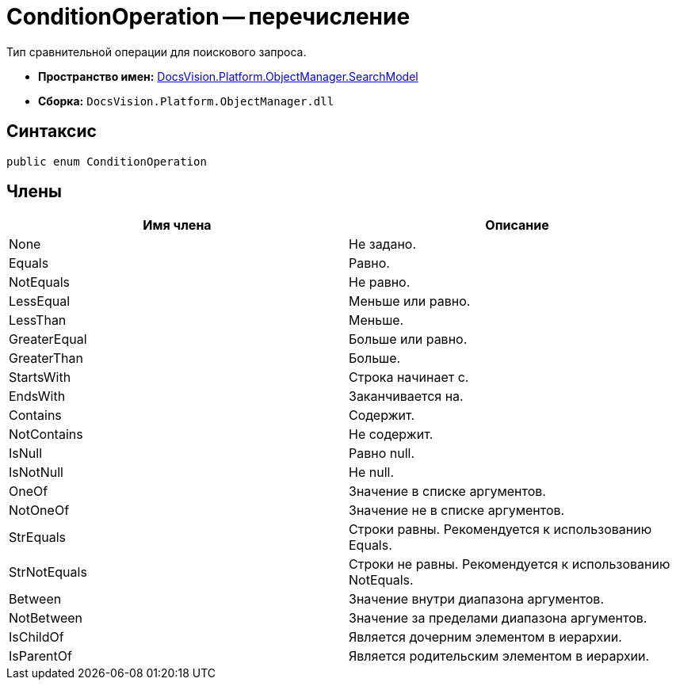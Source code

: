= ConditionOperation -- перечисление

Тип сравнительной операции для поискового запроса.

* *Пространство имен:* xref:api/DocsVision/Platform/ObjectManager/SearchModel/SearchModel_NS.adoc[DocsVision.Platform.ObjectManager.SearchModel]
* *Сборка:* `DocsVision.Platform.ObjectManager.dll`

== Синтаксис

[source,csharp]
----
public enum ConditionOperation
----

== Члены

[cols=",",options="header"]
|===
|Имя члена |Описание
|None |Не задано.
|Equals |Равно.
|NotEquals |Не равно.
|LessEqual |Меньше или равно.
|LessThan |Меньше.
|GreaterEqual |Больше или равно.
|GreaterThan |Больше.
|StartsWith |Строка начинает с.
|EndsWith |Заканчивается на.
|Contains |Содержит.
|NotContains |Не содержит.
|IsNull |Равно null.
|IsNotNull |Не null.
|OneOf |Значение в списке аргументов.
|NotOneOf |Значение не в списке аргументов.
|StrEquals |Строки равны. Рекомендуется к использованию Equals.
|StrNotEquals |Строки не равны. Рекомендуется к использованию NotEquals.
|Between |Значение внутри диапазона аргументов.
|NotBetween |Значение за пределами диапазона аргументов.
|IsChildOf |Является дочерним элементом в иерархии.
|IsParentOf |Является родительским элементом в иерархии.
|===
